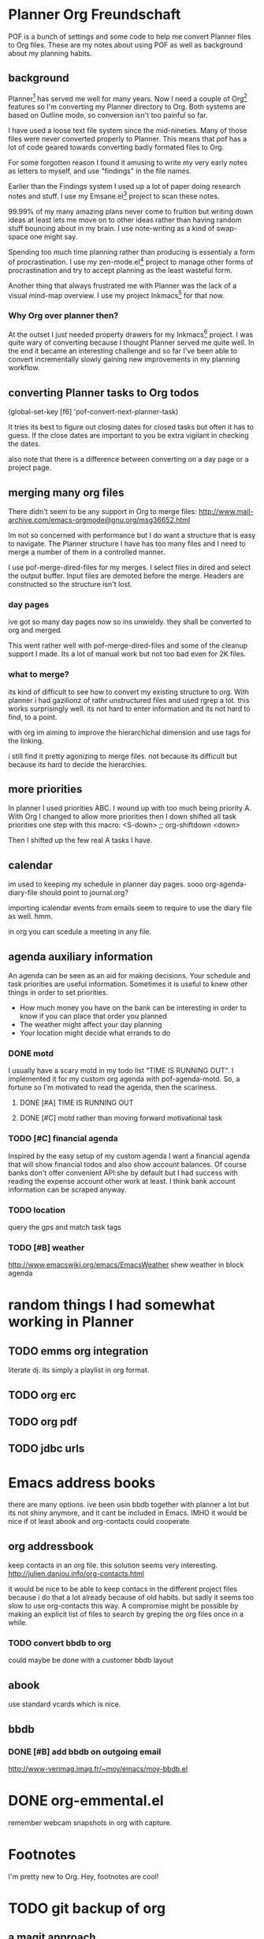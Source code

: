 * Planner Org Freundschaft
POF is a bunch of settings and some code to help me convert Planner
files to Org files. These are my notes about using POF as well as
background about my planning habits.

** background
Planner[fn:1] has served me well for many years. Now I need a couple of Org[fn:2]
features so I'm converting my Planner directory to Org. Both systems
are based on Outline mode, so conversion isn't too painful so far.

I have used a loose text file system since the mid-nineties. Many of
those files were never converted properly to Planner. This means that
pof has a lot of code geared towards converting badly formated files
to Org. 

For some forgotten reason I found it amusing to write my
very early notes as letters to myself, and use "findings" in the file
names.

Earlier than the Findings system I used up a lot of paper doing
research notes and stuff. I use my Emsane.el[fn:3] project to scan
these notes. 

99.99% of my many amazing plans never come
to fruition but writing down ideas at least lets me move on to other
ideas rather than having random stuff bouncing about in my brain. I
use note-writing as a kind of swap-space one might say.

Spending too much time planning rather than producing is essentialy a
form of procrastination. I use my zen-mode.el[fn:4] project to manage other
forms of procrastination and try to accept planning as the least
wasteful form.

Another thing that always frustrated me with Planner was the lack
of a visual mind-map overview. I use my project Inkmacs[fn:5] for that
now. 
*** Why Org over planner then?
At the outset I just needed property drawers for my Inkmacs[fn:5]
project. I was quite wary of converting because I thought Planner
served me quite well. In the end it became an interesting challenge
and so far I've been able to convert incrementally slowly gaining new
improvements in my planning workflow.

** converting Planner tasks to Org todos
(global-set-key [f6] 'pof-convert-next-planner-task)

It tries its best to figure out closing dates for closed tasks but
often it has to guess. If the close dates are important to you be
extra vigilant in checking the dates.

also note that there is a difference between converting on a day page
or a project page.

** merging many org files
There didn't seem to be any support in Org to merge files:
http://www.mail-archive.com/emacs-orgmode@gnu.org/msg36652.html

Im not so concerned with performance but I do want a structure that is
easy to navigate. The Planner structure I have has too many files and
I need to merge a number of them in a controlled manner.

I use pof-merge-dired-files for my merges. I select files in dired and
select the output buffer. Input files are demoted before the
merge. Headers are constructed so the structure isn't lost.

*** day pages
ive got so many day pages now so ins unwieldy. they shall be converted
to org and merged.

This went rather well with pof-merge-dired-files and some of the
cleanup support I made. Its a lot of manual work but not too bad even
for 2K files.

*** what to merge?
its kind of difficult to see how to convert my existing structure to
org. With planner i had gazilionz of rathr unstructured files and used
rgrep a lot. this works surprisingly well. its not hard to enter
information and its not hard to find, to a point.

with org im aiming to improve the hierarchichal dimension and use tags
for the linking.

i still find it pretty agonizing to merge files. not because its
difficult but because its hard to decide the hierarchies.



** more priorities
In planner I used priorities ABC. I wound up with too much being
priority A. With Org I changed to allow more priorities then I down
shifted all task priorities one step with this macro:
<S-down>		;; org-shiftdown
<down>

Then I shifted up the few real A tasks I have.

** calendar
im used to keeping my schedule in planner day pages. sooo 
org-agenda-diary-file should point to journal.org?

importing icalendar events from emails seem to require to use the
diary file as well. hmm.

in org you can scedule a meeting in any file.

** agenda auxiliary information
An agenda can be seen as an aid for making decisions.
Your schedule and task priorities are useful information.
Sometimes it is useful to knew other things in order to set
priorities.

- How much money you have on the bank can be interesting in order to
  know if you can place that order you planned
- The weather might affect your day planning
- Your location might decide what errands to do
*** DONE motd
    CLOSED: [2011-04-17 Sun 01:07]
I usually have a scary motd in my todo list "TIME IS RUNNING OUT".
I implemented it for my custom org agenda with  pof-agenda-motd.
So, a fortune so I'm motivated to read the agenda, then the scariness.

**** DONE [#A] TIME IS RUNNING OUT
     CLOSED: [2011-04-15 Fri 01:46]
**** DONE [#C] motd rather than moving forward motivational task
     CLOSED: [2011-04-15 Fri 01:46]
*** TODO [#C] financial agenda 
Inspired by the easy setup of my custom agenda I want a financial
agenda that will show financial todos and also show account balances.
Of course banks don't offer convenient API:she by default but I had
success with reading the expense account other work at least. I think
bank account information can be scraped anyway.

*** TODO location
query the gps and match task tags

*** TODO [#B] weather
http://www.emacswiki.org/emacs/EmacsWeather
shew weather in block agenda


* random things I had somewhat working in Planner
** TODO emms org integration
literate dj.
its simply a playlist in org format.

** TODO org erc
** TODO org pdf 
** TODO jdbc urls


* Emacs address books
there are many options. ive been usin bbdb together with planner a lot but its not shiny
anymore, and it cant be included in Emacs.
IMHO it would be nice if ot least abook and org-contacts could cooperate.
** org addressbook
keep contacts in an org file. this solution seems very interesting.
http://julien.danjou.info/org-contacts.html

it would be nice to be able to keep contacs in the different project
files because i do that a lot already because of old habits. but sadly
it seems too slow to use org-contacts this way. A compromise might be
possible by making an explicit list of files to search by greping the
org files once in a while.


*** TODO convert bbdb to org
could maybe be done with a customer bbdb layout
** abook
use standard vcards which is nice.
** bbdb
*** DONE [#B] add bbdb on outgoing email
    CLOSED: [2005-12-21 Wed]
http://www-verimag.imag.fr/~moy/emacs/moy-bbdb.el


* DONE org-emmental.el
  CLOSED: [2012-03-07 Wed 13:30]
remember webcam snapshots in org with capture.

* Footnotes
I'm pretty new to Org. Hey, footnotes are cool!
[fn:1] Planner
[fn:2] Org
[fn:3] Emsane
[fn:4] Zen
[fn:5] Inkmacs

* TODO git backup of org
** a magit approach
see (pof-org-checkin )
** a shell script
http://doc.norang.ca/org-mode.html#sec-18_1
#!/bin/sh
# Add org file changes to the repository
REPOS="org doc.norang.ca www.norang.ca"

for REPO in $REPOS
do
    echo "Repository: $REPO"
    cd ~/git/$REPO
    # Remove deleted files
    git ls-files --deleted -z | xargs -0 git rm >/dev/null 2>&1
    # Add new files
    git add . >/dev/null 2>&1
    git commit -m "$(date)"
done

.gitignore
core
core.*
*.html
*~
.#*
\#*\#
*.txt
*.tex
*.aux
*.dvi
*.log
*.out
*.ics
*.pdf
*.xml
*.org-source
*.png
*.toc
